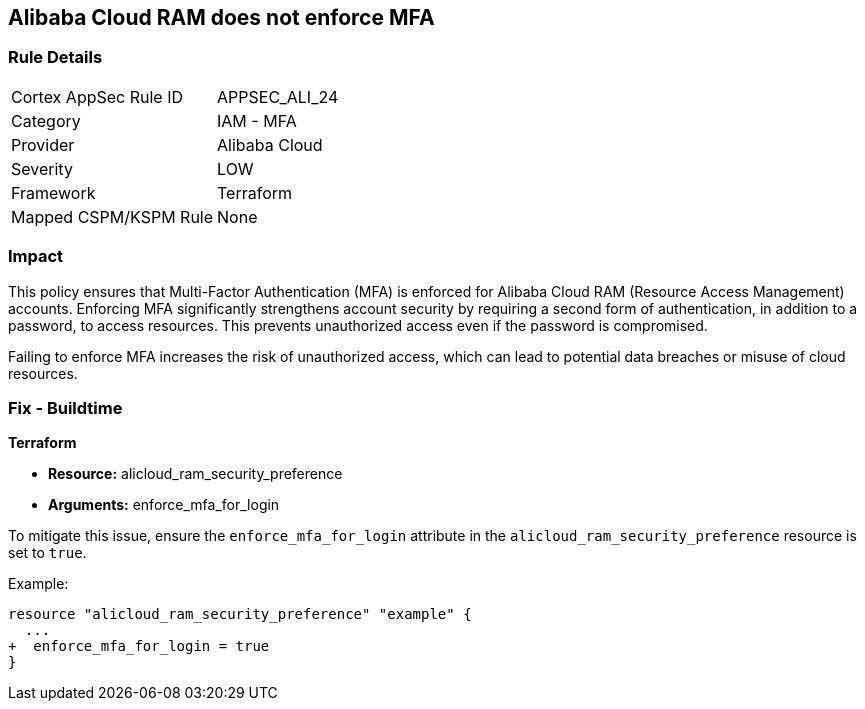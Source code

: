 == Alibaba Cloud RAM does not enforce MFA


=== Rule Details

[cols="1,2"]
|===
|Cortex AppSec Rule ID |APPSEC_ALI_24
|Category |IAM - MFA
|Provider |Alibaba Cloud
|Severity |LOW
|Framework |Terraform
|Mapped CSPM/KSPM Rule |None
|===


=== Impact
This policy ensures that Multi-Factor Authentication (MFA) is enforced for Alibaba Cloud RAM (Resource Access Management) accounts. Enforcing MFA significantly strengthens account security by requiring a second form of authentication, in addition to a password, to access resources. This prevents unauthorized access even if the password is compromised.

Failing to enforce MFA increases the risk of unauthorized access, which can lead to potential data breaches or misuse of cloud resources.

=== Fix - Buildtime


*Terraform* 

* *Resource:* alicloud_ram_security_preference
* *Arguments:* enforce_mfa_for_login

To mitigate this issue, ensure the `enforce_mfa_for_login` attribute in the `alicloud_ram_security_preference` resource is set to `true`.

Example:

[source,go]
----
resource "alicloud_ram_security_preference" "example" {
  ...
+  enforce_mfa_for_login = true
}
----
